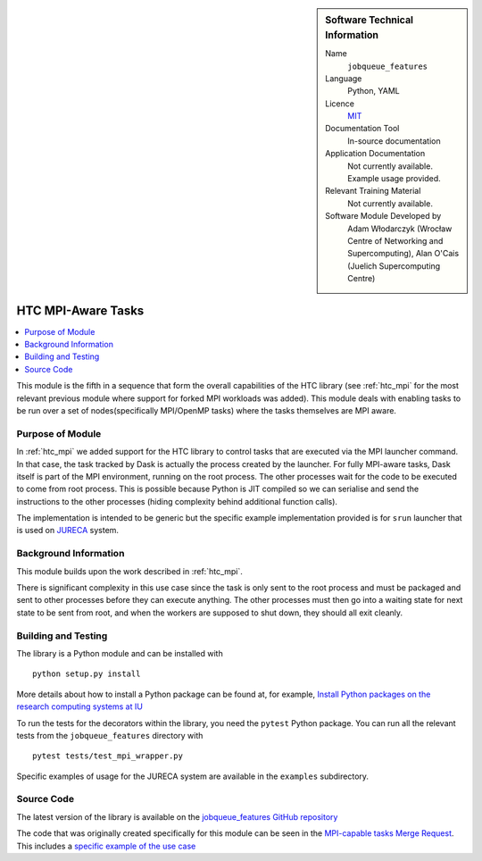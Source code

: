 ..  In ReStructured Text (ReST) indentation and spacing are very important (it is how ReST knows what to do with your
    document). For ReST to understand what you intend and to render it correctly please to keep the structure of this
    template. Make sure that any time you use ReST syntax (such as for ".. sidebar::" below), it needs to be preceded
    and followed by white space (if you see warnings when this file is built they this is a common origin for problems).


..  Firstly, let's add technical info as a sidebar and allow text below to wrap around it. This list is a work in
    progress, please help us improve it. We use *definition lists* of ReST_ to make this readable.

..  sidebar:: Software Technical Information

  Name
    ``jobqueue_features``

  Language
    Python, YAML

  Licence
    `MIT <https://opensource.org/licenses/mit-license>`_

  Documentation Tool
    In-source documentation

  Application Documentation
    Not currently available. Example usage provided.

  Relevant Training Material
    Not currently available.

  Software Module Developed by
    Adam Włodarczyk (Wrocław Centre of Networking and Supercomputing),
    Alan O'Cais (Juelich Supercomputing Centre)


..  In the next line you have the name of how this module will be referenced in the main documentation (which you  can
    reference, in this case, as ":ref:`example`"). You *MUST* change the reference below from "example" to something
    unique otherwise you will cause cross-referencing errors. The reference must come right before the heading for the
    reference to work (so don't insert a comment between).

.. _htc_mpi4py:

###################
HTC MPI-Aware Tasks
###################

..  Let's add a local table of contents to help people navigate the page

..  contents:: :local:

..  Add an abstract for a *general* audience here. Write a few lines that explains the "helicopter view" of why you are
    creating this module. For example, you might say that "This module is a stepping stone to incorporating XXXX effects
    into YYYY process, which in turn should allow ZZZZ to be simulated. If successful, this could make it possible to
    produce compound AAAA while avoiding expensive process BBBB and CCCC."

This module is the fifth in a sequence that form the overall capabilities of the HTC library (see :ref:`htc_mpi`
for the most relevant previous module where support for forked MPI workloads was added). This module deals with enabling
tasks to be run over a set of nodes(specifically MPI/OpenMP tasks) where the tasks themselves are MPI aware.

Purpose of Module
_________________

.. Keep the helper text below around in your module by just adding "..  " in front of it, which turns it into a comment

In :ref:`htc_mpi` we added support for the HTC library to control tasks that are executed via the MPI launcher command.
In that case, the task tracked by Dask is actually the process created by the launcher. For fully MPI-aware tasks, Dask
itself is part of the MPI environment, running on the root process. The other processes wait for the code to be executed
to come from root process. This is possible because Python is JIT compiled so we can serialise and send the instructions
to the other processes (hiding complexity behind additional function calls).



The implementation is intended to be generic but the specific example implementation provided is for ``srun`` launcher
that is used on
`JURECA <http://www.fz-juelich.de/ias/jsc/EN/Expertise/Supercomputers/JURECA/JURECA_node.html>`_ system.


Background Information
______________________

.. Keep the helper text below around in your module by just adding "..  " in front of it, which turns it into a comment

This module builds upon the work described in :ref:`htc_mpi`.

There is significant complexity in this use case since the task is only sent to the root process and must be packaged
and sent to other processes before they can execute anything. The other processes must then go into a waiting state for
next state to be sent from root, and when the workers are supposed to shut down, they should all exit cleanly.

Building and Testing
____________________

.. Keep the helper text below around in your module by just adding "..  " in front of it, which turns it into a comment

The library is a Python module and can be installed with

::

  python setup.py install

More details about how to install a Python package can be found at, for example, `Install Python packages on the
research computing systems at IU <https://kb.iu.edu/d/acey>`_

To run the tests for the decorators within the library, you need the ``pytest`` Python package. You can run all the
relevant tests from the ``jobqueue_features`` directory with

::

  pytest tests/test_mpi_wrapper.py

Specific examples of usage for the JURECA system are available in the ``examples`` subdirectory.

Source Code
___________

The latest version of the library is available on the `jobqueue_features GitHub repository
<https://github.com/E-CAM/jobqueue_features>`_

The code that was originally created specifically for this module can be seen in the
`MPI-capable tasks Merge Request <https://github.com/E-CAM/jobqueue_features/pull/9>`_. This includes a `specific example
of the use case <https://github.com/E-CAM/jobqueue_features/blob/6d3c6eae15fb0a11789114a7b0cfbdf4319e92b6/examples/mpi_tasks_srun.py>`_
